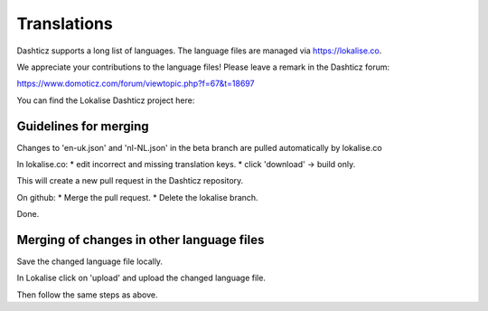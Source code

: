 Translations
============

Dashticz supports a long list of languages. The language files are managed via https://lokalise.co.

We appreciate your contributions to the language files! Please leave a remark in the Dashticz forum:

https://www.domoticz.com/forum/viewtopic.php?f=67&t=18697

You can find the Lokalise Dashticz project here:


Guidelines for merging
----------------------

Changes to 'en-uk.json' and 'nl-NL.json' in the beta branch are pulled automatically by lokalise.co

In lokalise.co:
* edit incorrect and missing translation keys.
* click 'download' -> build only.

This will create a new pull request in the Dashticz repository.

On github:
* Merge the pull request.
* Delete the lokalise branch.

Done.

Merging of changes in other language files
------------------------------------------

Save the changed language file locally.

In Lokalise click on 'upload' and upload the changed language file.

Then follow the same steps as above.
